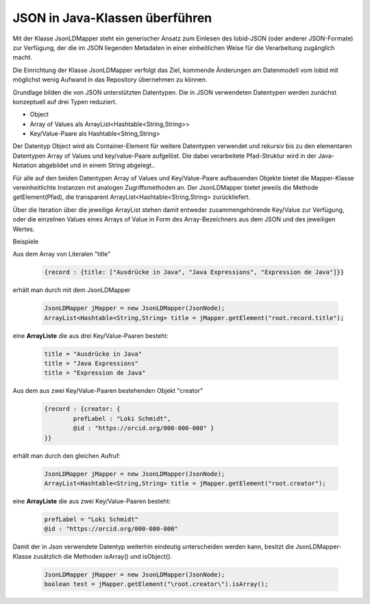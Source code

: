 JSON in Java-Klassen überführen
===============================

Mit der Klasse JsonLDMapper steht ein generischer Ansatz zum Einlesen des lobid-JSON (oder anderer JSON-Formate) zur Verfügung, 
der die im JSON liegenden Metadaten in einer einheitlichen Weise für die Verarbeitung zugänglich macht.

Die Einrichtung der Klasse JsonLDMapper verfolgt das Ziel, kommende Änderungen am Datenmodell vom lobid mit möglichst wenig Aufwand in das Repository übernehmen zu können.  

Grundlage bilden die von JSON unterstützten Datentypen. Die in JSON verwendeten Datentypen werden zunächst konzeptuell auf drei Typen reduziert.

- Object
- Array of Values als ArrayList<Hashtable\<String,String\>>
- Key\/Value-Paare als Hashtable\<String,String\>

Der Datentyp Object wird als Container-Element für weitere Datentypen verwendet und rekursiv bis zu den 
elementaren Datentypen Array of Values und key/value-Paare aufgelöst. Die dabei verarbeitete Pfad-Struktur wird 
in der Java-Notation abgebildet und in einem String abgelegt..

Für alle auf den beiden Datentypen Array of Values und Key\/Value-Paare aufbauenden Objekte bietet die Mapper-Klasse vereinheitlichte Instanzen mit analogen Zugriffsmethoden
an. Der JsonLDMapper bietet jeweils die Methode getElement(Pfad), die transparent ArrayList<Hashtable\<String,String\> zurückliefert. 

Über die Iteration über die jeweilige ArrayList stehen damit entweder zusammengehörende Key\/Value zur Verfügung, oder die einzelnen Values eines 
Arrays of Value in Form des Array-Bezeichners aus dem JSON und des jeweiligen Wertes.

Beispiele

Aus dem Array von Literalen "title" 
 
 .. code:: bash
 
 	{record : {title: ["Ausdrücke in Java", "Java Expressions", "Expression de Java"]}}
 
erhält man durch mit dem JsonLDMapper

 .. code:: java

	JsonLDMapper jMapper = new JsonLDMapper(JsonNode); 
	ArrayList<Hashtable<String,String> title = jMapper.getElement("root.record.title");
	
eine **ArrayListe** die aus drei Key/Value-Paaren besteht:

 .. code:: bash
 
	title = "Ausdrücke in Java"
	title = "Java Expressions"
	title = "Expression de Java"
	

Aus dem aus zwei Key/Value-Paaren bestehenden Objekt "creator"

 .. code:: bash
 
 	{record : {creator: { 
 		prefLabel : "Loki Schmidt",
 		@id : "https://orcid.org/000-000-000" }
 	}}

erhält man durch den gleichen Aufruf:
 	
 .. code:: java

	JsonLDMapper jMapper = new JsonLDMapper(JsonNode); 
	ArrayList<Hashtable<String,String> title = jMapper.getElement("root.creator");
	
eine **ArrayListe** die aus zwei Key/Value-Paaren besteht:

 .. code:: bash

	prefLabel = "Loki Schmidt"
	@id : "https://orcid.org/000-000-000"

Damit der in Json verwendete Datentyp weiterhin eindeutig unterscheiden werden kann, besitzt die JsonLDMapper-Klasse zusätzlich die Methoden 
isArray() und isObject(). 

 .. code:: java

	JsonLDMapper jMapper = new JsonLDMapper(JsonNode); 
	boolean test = jMapper.getElement("\root.creator\").isArray();
	

